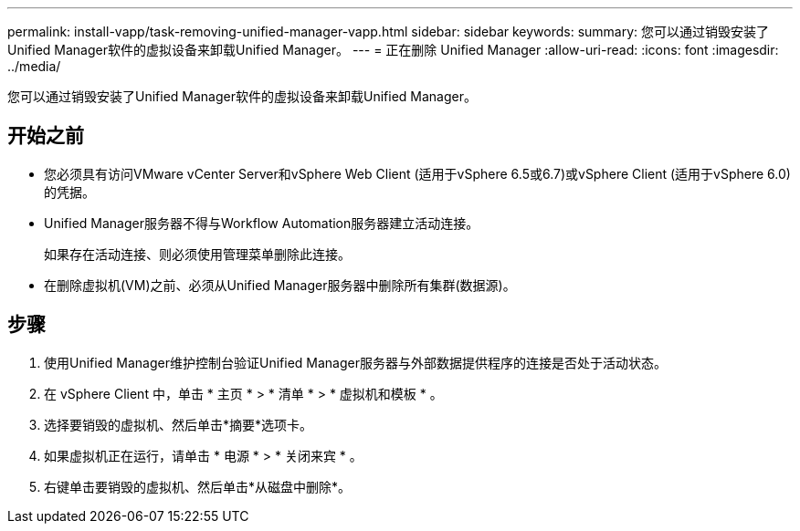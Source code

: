 ---
permalink: install-vapp/task-removing-unified-manager-vapp.html 
sidebar: sidebar 
keywords:  
summary: 您可以通过销毁安装了Unified Manager软件的虚拟设备来卸载Unified Manager。 
---
= 正在删除 Unified Manager
:allow-uri-read: 
:icons: font
:imagesdir: ../media/


[role="lead"]
您可以通过销毁安装了Unified Manager软件的虚拟设备来卸载Unified Manager。



== 开始之前

* 您必须具有访问VMware vCenter Server和vSphere Web Client (适用于vSphere 6.5或6.7)或vSphere Client (适用于vSphere 6.0)的凭据。
* Unified Manager服务器不得与Workflow Automation服务器建立活动连接。
+
如果存在活动连接、则必须使用管理菜单删除此连接。

* 在删除虚拟机(VM)之前、必须从Unified Manager服务器中删除所有集群(数据源)。




== 步骤

. 使用Unified Manager维护控制台验证Unified Manager服务器与外部数据提供程序的连接是否处于活动状态。
. 在 vSphere Client 中，单击 * 主页 * > * 清单 * > * 虚拟机和模板 * 。
. 选择要销毁的虚拟机、然后单击*摘要*选项卡。
. 如果虚拟机正在运行，请单击 * 电源 * > * 关闭来宾 * 。
. 右键单击要销毁的虚拟机、然后单击*从磁盘中删除*。

